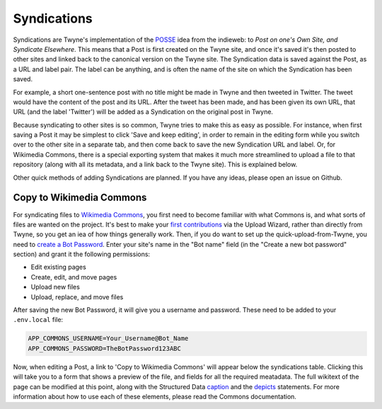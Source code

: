 .. _syndications:

Syndications
============

Syndications are Twyne's implementation of the POSSE_ idea from the indieweb:
to *Post on one's Own Site, and Syndicate Elsewhere*.
This means that a Post is first created on the Twyne site,
and once it's saved it's then posted to other sites
and linked back to the canonical version on the Twyne site.
The Syndication data is saved against the Post,
as a URL and label pair.
The label can be anything,
and is often the name of the site on which the Syndication has been saved.

.. _POSSE: https://indieweb.org/POSSE

For example,
a short one-sentence post with no title might be made in Twyne
and then tweeted in Twitter.
The tweet would have the content of the post and its URL.
After the tweet has been made, and has been given its own URL,
that URL (and the label 'Twitter')
will be added as a Syndication on the original post in Twyne.

Because syndicating to other sites is so common,
Twyne tries to make this as easy as possible.
For instance, when first saving a Post it may be simplest to click 'Save and keep editing',
in order to remain in the editing form while you switch over to the other site in a separate tab,
and then come back to save the new Syndication URL and label.
Or, for Wikimedia Commons, there is a special exporting system
that makes it much more streamlined to upload a file to that repository
(along with all its metadata, and a link back to the Twyne site).
This is explained below.

Other quick methods of adding Syndications are planned.
If you have any ideas, please open an issue on Github.

Copy to Wikimedia Commons
-------------------------

For syndicating files to `Wikimedia Commons`_,
you first need to become familiar with what Commons is, and what sorts of files are wanted on the project.
It's best to make your `first contributions`_ via the Upload Wizard, rather than directly from Twyne,
so you get an iea of how things generally work.
Then, if you do want to set up the quick-upload-from-Twyne,
you need to `create a Bot Password`_.
Enter your site's name in the "Bot name" field (in the "Create a new bot password" section)
and grant it the following permissions:

* Edit existing pages
* Create, edit, and move pages
* Upload new files
* Upload, replace, and move files

After saving the new Bot Password, it will give you a username and password.
These need to be added to your ``.env.local`` file:

.. code-block:: shell

   APP_COMMONS_USERNAME=Your_Username@Bot_Name
   APP_COMMONS_PASSWORD=TheBotPassword123ABC

.. _`first contributions`: https://commons.wikimedia.org/wiki/Commons:First_steps/Uploading_files
.. _`Wikimedia Commons`: https://commons.wikimedia.org/
.. _`create a Bot Password`: https://commons.wikimedia.org/wiki/Special:BotPasswords

Now, when editing a Post, a link to 'Copy to Wikimedia Commons' will appear below the syndications table.
Clicking this will take you to a form that shows a preview of the file,
and fields for all the required meatadata.
The full wikitext of the page can be modified at this point,
along with the Structured Data caption_ and the depicts_ statements.
For more information about how to use each of these elements,
please read the Commons documentation.

.. _caption: https://commons.wikimedia.org/wiki/Commons:File_captions
.. _depicts: https://commons.wikimedia.org/wiki/Commons:Depicts

